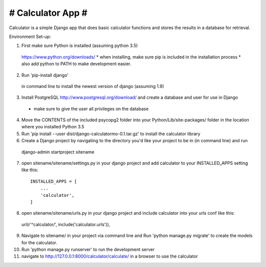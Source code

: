 ##################
# Calculator App #
##################

Calculator is a simple Django app that does basic calculator functions and stores
the results in a database for retrieval.

Environment Set-up:

1. First make sure Python is installed (assuming python 3.5)
  https://www.python.org/downloads/
  * when installing, make sure pip is included in the installation process
  * also add python to PATH to make development easier.

2. Run 'pip-install django'
  in command line to install the newest version of django (assuming 1.9)

3. Install PostgreSQL http://www.postgresql.org/download/ and create a database and user for use in Django
  * make sure to give the user all privileges on the database

4. Move the CONTENTS of the included psycopg2 folder into your Python/Lib/site-packages/ folder in the location where you installed Python 3.5

5. Run 'pip install --user dist/django-calculatormo-0.1.tar.gz' to install the calculator library

6. Create a Django project by navigating to the directory you'd like your project to be in (in command line) and run
  django-admin startproject sitename

7. open sitename/sitename/settings.py in your django project and add calculator to your INSTALLED_APPS setting like this::

    INSTALLED_APPS = [
        ...
        'calculator',
    ]

8. open sitename/sitename/urls.py in your django project and include calculator into your urls conf like this::

  url(r'^calculator/', include('calculator.urls')),

9. Navigate to sitename/ in your project via command line and Run 'python manage.py migrate' to create the models for the calculator.

10. Run 'python manage.py runserver' to run the development server

11. navigate to http://127.0.0.1:8000/calculator/calculate/ in a browser to use the calculator
